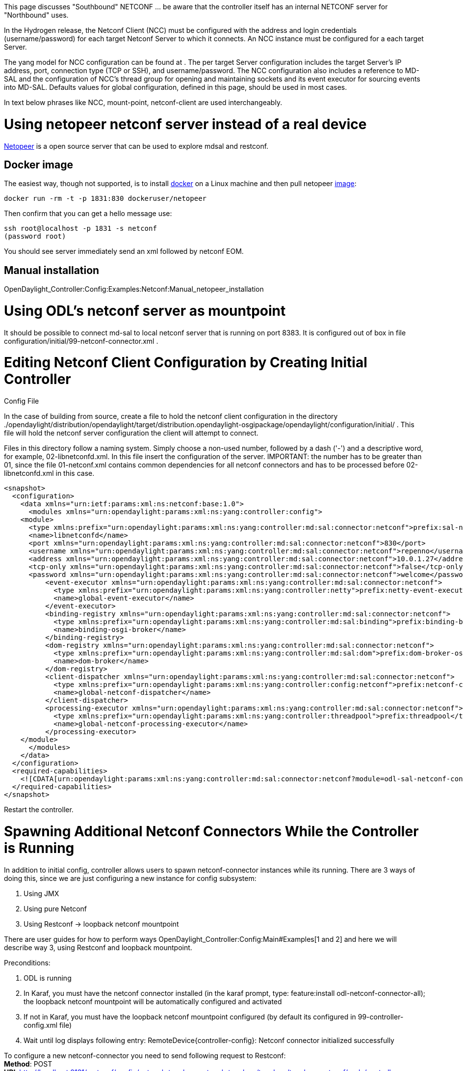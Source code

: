 This page discusses "Southbound" NETCONF ... be aware that the
controller itself has an internal NETCONF server for "Northbound" uses.

In the Hydrogen release, the Netconf Client (NCC) must be configured
with the address and login credentials (username/password) for each
target Netconf Server to which it connects. An NCC instance must be
configured for a each target Server.

The yang model for NCC configuration can be found at . The per target
Server configuration includes the target Server's IP address, port,
connection type (TCP or SSH), and username/password. The NCC
configuration also includes a reference to MD-SAL and the configuration
of NCC's thread group for opening and maintaining sockets and its event
executor for sourcing events into MD-SAL. Defaults values for global
configuration, defined in this page, should be used in most cases.

In text below phrases like NCC, mount-point, netconf-client are used
interchangeably.

[[using-netopeer-netconf-server-instead-of-a-real-device]]
= Using netopeer netconf server instead of a real device

https://code.google.com/p/netopeer/[Netopeer] is a open source server
that can be used to explore mdsal and restconf.

[[docker-image]]
== Docker image

The easiest way, though not supported, is to install
http://docker.io[docker] on a Linux machine and then pull netopeer
https://index.docker.io/u/dockeruser/netopeer/[image]:

-------------------------------------------------
docker run -rm -t -p 1831:830 dockeruser/netopeer
-------------------------------------------------

Then confirm that you can get a hello message use:

-------------------------------------
ssh root@localhost -p 1831 -s netconf
(password root)
-------------------------------------

You should see server immediately send an xml followed by netconf EOM.

[[manual-installation]]
== Manual installation

OpenDaylight_Controller:Config:Examples:Netconf:Manual_netopeer_installation

[[using-odls-netconf-server-as-mountpoint]]
= Using ODL's netconf server as mountpoint

It should be possible to connect md-sal to local netconf server that is
running on port 8383. It is configured out of box in file
configuration/initial/99-netconf-connector.xml .

[[editing-netconf-client-configuration-by-creating-initial-controller-config-file]]
= Editing Netconf Client Configuration by Creating Initial Controller
Config File

In the case of building from source, create a file to hold the netconf
client configuration in the directory
./opendaylight/distribution/opendaylight/target/distribution.opendaylight-osgipackage/opendaylight/configuration/initial/
. This file will hold the netconf server configuration the client will
attempt to connect.

Files in this directory follow a naming system. Simply choose a non-used
number, followed by a dash ('-') and a descriptive word, for example,
02-libnetconfd.xml. In this file insert the configuration of the server.
IMPORTANT: the number has to be greater than 01, since the file
01-netconf.xml contains common dependencies for all netconf connectors
and has to be processed before 02-libnetconfd.xml in this case.

------------------------------------------------------------------------------------------------------------------------------------------------

<snapshot>
  <configuration>
    <data xmlns="urn:ietf:params:xml:ns:netconf:base:1.0">
      <modules xmlns="urn:opendaylight:params:xml:ns:yang:controller:config">
    <module>
      <type xmlns:prefix="urn:opendaylight:params:xml:ns:yang:controller:md:sal:connector:netconf">prefix:sal-netconf-connector</type>
      <name>libnetconfd</name>
      <port xmlns="urn:opendaylight:params:xml:ns:yang:controller:md:sal:connector:netconf">830</port>
      <username xmlns="urn:opendaylight:params:xml:ns:yang:controller:md:sal:connector:netconf">repenno</username>
      <address xmlns="urn:opendaylight:params:xml:ns:yang:controller:md:sal:connector:netconf">10.0.1.27</address>
      <tcp-only xmlns="urn:opendaylight:params:xml:ns:yang:controller:md:sal:connector:netconf">false</tcp-only>
      <password xmlns="urn:opendaylight:params:xml:ns:yang:controller:md:sal:connector:netconf">welcome</password>
          <event-executor xmlns="urn:opendaylight:params:xml:ns:yang:controller:md:sal:connector:netconf">
            <type xmlns:prefix="urn:opendaylight:params:xml:ns:yang:controller:netty">prefix:netty-event-executor</type>
            <name>global-event-executor</name>
          </event-executor>
          <binding-registry xmlns="urn:opendaylight:params:xml:ns:yang:controller:md:sal:connector:netconf">
            <type xmlns:prefix="urn:opendaylight:params:xml:ns:yang:controller:md:sal:binding">prefix:binding-broker-osgi-registry</type>
            <name>binding-osgi-broker</name>
          </binding-registry>
          <dom-registry xmlns="urn:opendaylight:params:xml:ns:yang:controller:md:sal:connector:netconf">
            <type xmlns:prefix="urn:opendaylight:params:xml:ns:yang:controller:md:sal:dom">prefix:dom-broker-osgi-registry</type>
            <name>dom-broker</name>
          </dom-registry>
          <client-dispatcher xmlns="urn:opendaylight:params:xml:ns:yang:controller:md:sal:connector:netconf">
            <type xmlns:prefix="urn:opendaylight:params:xml:ns:yang:controller:config:netconf">prefix:netconf-client-dispatcher</type>
            <name>global-netconf-dispatcher</name>
          </client-dispatcher>
          <processing-executor xmlns="urn:opendaylight:params:xml:ns:yang:controller:md:sal:connector:netconf">
            <type xmlns:prefix="urn:opendaylight:params:xml:ns:yang:controller:threadpool">prefix:threadpool</type>
            <name>global-netconf-processing-executor</name>
          </processing-executor>
    </module>
      </modules>
    </data>
  </configuration>
  <required-capabilities>
    <![CDATA[urn:opendaylight:params:xml:ns:yang:controller:md:sal:connector:netconf?module=odl-sal-netconf-connector-cfg&revision=2013-10-28]]>
  </required-capabilities>
</snapshot>
------------------------------------------------------------------------------------------------------------------------------------------------

Restart the controller.

[[spawning-additional-netconf-connectors-while-the-controller-is-running]]
= Spawning Additional Netconf Connectors While the Controller is Running

In addition to initial config, controller allows users to spawn
netconf-connector instances while its running. There are 3 ways of doing
this, since we are just configuring a new instance for config subsystem:

1.  Using JMX
2.  Using pure Netconf
3.  Using Restconf -> loopback netconf mountpoint

There are user guides for how to perform ways
OpenDaylight_Controller:Config:Main#Examples[1 and 2] and here we will
describe way 3, using Restconf and loopback mountpoint.

Preconditions:

1.  ODL is running
2.  In Karaf, you must have the netconf connector installed (in the
karaf prompt, type: feature:install odl-netconf-connector-all); the
loopback netconf mountpoint will be automatically configured and
activated
3.  If not in Karaf, you must have the loopback netconf mountpoint
configured (by default its configured in 99-controller-config.xml file)
4.  Wait until log displays following entry:
RemoteDevice\{controller-config}: Netconf connector initialized
successfully

To configure a new netconf-connector you need to send following request
to Restconf: +
*Method*: POST +
*URI*:
http://localhost:8181/restconf/config/network-topology:network-topology/topology/topology-netconf/node/controller-config/yang-ext:mount/config:modules +
*Headers*: +
Accept application/xml +
Content-Type application/xml +
 *Payload*:

----------------------------------------------------------------------------------------------------------------------------------
<module xmlns="urn:opendaylight:params:xml:ns:yang:controller:config">
  <type xmlns:prefix="urn:opendaylight:params:xml:ns:yang:controller:md:sal:connector:netconf">prefix:sal-netconf-connector</type>
  <name>new-netconf-device</name>
  <address xmlns="urn:opendaylight:params:xml:ns:yang:controller:md:sal:connector:netconf">127.0.0.1</address>
  <port xmlns="urn:opendaylight:params:xml:ns:yang:controller:md:sal:connector:netconf">830</port>
  <username xmlns="urn:opendaylight:params:xml:ns:yang:controller:md:sal:connector:netconf">admin</username>
  <password xmlns="urn:opendaylight:params:xml:ns:yang:controller:md:sal:connector:netconf">admin</password>
  <tcp-only xmlns="urn:opendaylight:params:xml:ns:yang:controller:md:sal:connector:netconf">false</tcp-only>
  <event-executor xmlns="urn:opendaylight:params:xml:ns:yang:controller:md:sal:connector:netconf">
    <type xmlns:prefix="urn:opendaylight:params:xml:ns:yang:controller:netty">prefix:netty-event-executor</type>
    <name>global-event-executor</name>
  </event-executor>
  <binding-registry xmlns="urn:opendaylight:params:xml:ns:yang:controller:md:sal:connector:netconf">
    <type xmlns:prefix="urn:opendaylight:params:xml:ns:yang:controller:md:sal:binding">prefix:binding-broker-osgi-registry</type>
    <name>binding-osgi-broker</name>
  </binding-registry>
  <dom-registry xmlns="urn:opendaylight:params:xml:ns:yang:controller:md:sal:connector:netconf">
    <type xmlns:prefix="urn:opendaylight:params:xml:ns:yang:controller:md:sal:dom">prefix:dom-broker-osgi-registry</type>
    <name>dom-broker</name>
  </dom-registry>
  <client-dispatcher xmlns="urn:opendaylight:params:xml:ns:yang:controller:md:sal:connector:netconf">
    <type xmlns:prefix="urn:opendaylight:params:xml:ns:yang:controller:config:netconf">prefix:netconf-client-dispatcher</type>
    <name>global-netconf-dispatcher</name>
  </client-dispatcher>
  <processing-executor xmlns="urn:opendaylight:params:xml:ns:yang:controller:md:sal:connector:netconf">
    <type xmlns:prefix="urn:opendaylight:params:xml:ns:yang:controller:threadpool">prefix:threadpool</type>
    <name>global-netconf-processing-executor</name>
  </processing-executor>
</module>
----------------------------------------------------------------------------------------------------------------------------------

Just change the address, port, username and password to match the
device. The name will be used as the id for mounted device. +
Netconf-connector will be spawned right away but it might take a few
moments until it connects successfully and downloads all necessary
schemas.

[[connecting-to-a-device-not-supporting-netconf-monitoring]]
== Connecting to a device not supporting netconf monitoring

The netconf connector in ODL relies on ietf-netconf-monitoring support
when connecting to remote netconf device. The ietf-netconf-monitoring
support allows netconf connector to list and download all yang schemas
that are used by the device. Netconf connector can only communicate with
a device if it knows the set of used schemas (or at least a subset).
However some devices use yang models internally but do not support
netconf monitoring. Netconf connector can also communicate with these
devices, but you have to side load the necessary yang models into ODL's
yang model cache for netconf connector. In general there are 2
situations you might encounter:

*1. Netconf device does not support ietf-netconf-monitoring but it does
list all its yang models as capabilities in hello message* +
 This could be a device that internally uses only only ietf-inet-types
yang model with revision 2010-09-24. In the hello message that is sent
from this device there is this capability reported:

--------------------------------------------------------------------------------------
urn:ietf:params:xml:ns:yang:ietf-inet-types?module=ietf-inet-types&revision=2010-09-24
--------------------------------------------------------------------------------------

For such devices you only need to put the schema into folder
*cache/schema* inside your karaf distribution. +
*Important note: The file with yang schema for ietf-inet-types has to be
called ietf-inet-types@2010-09-24.yang.* Its the required naming format
of the cache.

*2. Netconf device does not support ietf-netconf-monitoring and it does
NOT list its yang models as capabilities in hello message* +
 Compared to device that lists its yang models in hello message, in this
case there would be no capability with ietf-inet-types in the hello
message. This type of device basically provides no information about the
yang schemas it uses so its up to the user of ODL to properly configure
netconf connector for this device. Netconf connector has an optional
configuration attribute called *yang-module-capabilities* and this
attribute can contain a list of "yang module based" capabilities. So by
setting this configuration attribute, it is possible to *override* the
"yang-module-based" capabilities reported in hello message of the
device. To do this, we need to modify the configuration of netconf
connector by adding this xml (It needs to be added next to the address,
port, username etc. config elements):

----------------------------------------------------------------------------------------------------------
<yang-module-capabilities xmlns="urn:opendaylight:params:xml:ns:yang:controller:md:sal:connector:netconf">
  <capability xmlns="urn:opendaylight:params:xml:ns:yang:controller:md:sal:connector:netconf">
    urn:ietf:params:xml:ns:yang:ietf-inet-types?module=ietf-inet-types&amp;revision=2010-09-24
  </capability>
</yang-module-capabilities>
----------------------------------------------------------------------------------------------------------

*Remember to also put the yang schemas into the cache folder*. +
Note: For putting multiple capabilities, you just need to replicate the
capability xml element inside yang-module-capability element. Capability
element is modeled as a leaf-list. +
With this configuration, we would make the remote device report usage of
ietf-inet-types in the eyes of netconf connector.

[[reconfiguring-netconf-connector-while-the-controller-is-running]]
= Reconfiguring Netconf Connector While the Controller is Running

It is possible to change the configuration of a running module while the
whole controller is running. Similarly to previous entry there are
multiple ways of doing this but in this example we will use the Restconf
way. This example will continue where the last left off and will change
the configuration for the brand new netconf connector after it was
spawned. Using one restconf request, we will change both username and
password for the netconf connector.

To configure a new netconf-connector you need to send following request
to Restconf: +
*Method*: POST +
*URI*:
http://localhost:8181/restconf/config/network-topology:network-topology/topology/topology-netconf/node/controller-config/yang-ext:mount/config:modules +
*Headers*: +
Accept application/xml +
Content-Type application/xml +
 *Payload*:

----------------------------------------------------------------------------------------------------------------------------------
<module xmlns="urn:opendaylight:params:xml:ns:yang:controller:config">
  <type xmlns:prefix="urn:opendaylight:params:xml:ns:yang:controller:md:sal:connector:netconf">prefix:sal-netconf-connector</type>
  <name>new-netconf-device</name>
  <username xmlns="urn:opendaylight:params:xml:ns:yang:controller:md:sal:connector:netconf">bob</username>
  <password xmlns="urn:opendaylight:params:xml:ns:yang:controller:md:sal:connector:netconf">passwd</password>
</module>
----------------------------------------------------------------------------------------------------------------------------------

The whole request is almost identical to the one spawning a brand new
instance but the configuration contains only the new values for username
and password (The name and type elements must be included since they
identify the module). This should result in a 2xx response and the
instance of netconf-connector called *new-netconf-device* will be
reconfigured to use username _bob_ and password _passwd_. New
configuration can be verified by executing a GET request to:

---------------------------------------------------------------------------------------------------------------------------------------
http://localhost:8181/restconf/config/network-topology:network-topology/topology/topology-netconf/node/controller-config/yang-ext:mount
---------------------------------------------------------------------------------------------------------------------------------------

With new configuration, the old connection will be closed and a new one
established.

[[destroying-netconf-connector-while-the-controller-is-running]]
= Destroying Netconf Connector While the Controller is Running

Using RESTCONF one can also destroy an instance of a module. In case of
netconf connector, the module will be destroyed, netconf connection
dropped and all resources will be cleaned. To do this, simply issue a
DELETE request to following URL:

-------------------------------------------------------------------------------------------------------------------------------------------------------------------------------------------------------------------------------------
 http://localhost:8181/restconf/config/network-topology:network-topology/topology/topology-netconf/node/controller-config/yang-ext:mount/config:modules/module/odl-sal-netconf-connector-cfg:sal-netconf-connector/new-netconf-device
-------------------------------------------------------------------------------------------------------------------------------------------------------------------------------------------------------------------------------------

The last element of the URL is the name of the instance and its
predecessor is the type of that module (In our case the type is
*sal-netconf-connector* and name *new-netconf-device*). The type and
name are actually the keys of the _module_ list.

[[testing-mountpoint-via-restconf]]
= Testing mountpoint via restconf

Issuing

--------------------------------------------------------------------------------------------------------------------------------
curl -v http://localhost:8080/restconf/operational/network-topology:network-topology/topology/topology-netconf/node/libnetconfd/
--------------------------------------------------------------------------------------------------------------------------------

should output

-------------------------------------------------------------------------------------------------------------------------
{
    "node": [
        {
            "id": "libnetconfd",
            "netconf-node-inventory:initial-capability": [
                "(http://netconfcentral.org/ns/toaster?revision=2009-11-20)toaster",
                "(urn:ietf:params:xml:ns:yang:ietf-netconf-acm?revision=2012-02-22)ietf-netconf-acm",
                "(urn:ietf:params:xml:ns:yang:ietf-netconf-with-defaults?revision=2010-06-09)ietf-netconf-with-defaults",
                "(urn:ietf:params:xml:ns:netconf:notification:1.0?revision=2008-07-14)notifications",
                "(urn:ietf:params:xml:ns:netmod:notification?revision=2008-07-14)nc-notifications",
                "(urn:ietf:params:xml:ns:yang:ietf-netconf-notifications?revision=2011-08-07)ietf-netconf-notifications",
                "(urn:ietf:params:xml:ns:yang:ietf-netconf-monitoring?revision=2010-10-04)ietf-netconf-monitoring",
                "(urn:ietf:params:xml:ns:netconf:base:1.0?revision=2011-03-08)ietf-netconf",
                "(urn:ietf:params:xml:ns:yang:ietf-yang-types?revision=2010-09-24)ietf-yang-types",
                "(urn:ietf:params:xml:ns:yang:ietf-inet-types?revision=2010-09-24)ietf-inet-types"
            ],
            "netconf-node-inventory:connected": true
        }
    ]
}
-------------------------------------------------------------------------------------------------------------------------

However if the remote node is not connected, output will look like:

-------------------------------
{
    "node": [
        {
            "id": "libnetconfd"
        }
    ]
}
-------------------------------

Getting actual configuration data from server:

------------------------------------------------------------------------------------------------------------------------------------------
curl -v http://localhost:8080/restconf/config/network-topology:network-topology/topology/topology-netconf/node/libnetconfd/yang-ext:mount/
------------------------------------------------------------------------------------------------------------------------------------------

should output

--------------
   .
   .
   .
{
    "data": {}
}
--------------

(in case of netopeer docker image result is empty)

Getting actual operational data from server:

-----------------------------------------------------------------------------------------------------------------------------------------------
curl -v http://localhost:8080/restconf/operational/network-topology:network-topology/topology/topology-netconf/node/libnetconfd/yang-ext:mount/
-----------------------------------------------------------------------------------------------------------------------------------------------

should output

-----------------------------------------------------------------------
     .
     .
     .
{
    "data": {
        "toaster": {
            "toasterManufacturer": "CESNET, z.s.p.o.",
            "toasterModelNumber": "toaster",
            "toasterStatus": "up"
        },
        "netconf-state": {
            "datastores": {
                "datastore": [
                    {
                        "name": "running"
                    },
                    {
                        "name": "startup"
                    },
                    {
                        "name": "candidate"
                    }
                ]
            },
            "sessions": {
                "session": [
                    {
                        "session-id": 2948,
                        "transport": "netconf-ssh",
                        "username": "jameshall",
                        "source-host": "192.168.1.29",
                        "login-time": "2014-05-02T17:25:06Z",
     .
     .
     .
                "out-rpc-errors": 6,
                "out-notifications": 0
            }
        },
        "netconf": {
            "streams": {
                "stream": [
                    {
                        "name": "NETCONF",
                        "description": "NETCONF Base Notifications",
                        "replaySupport": true,
                        "replayLogCreationTime": "2014-04-22T12:49:00Z"
                    }
                ]
            }
        },
        "nacm": {
            "denied-operations": 0,
            "denied-data-writes": 0,
            "denied-notifications": 0
        }
    }
}
-----------------------------------------------------------------------

[[remote-rpcs]]
== Remote RPCs

The pattern is very similar to the gets being performed above.

`
 http://localhost:8080/restconf/operations/<mountPoint>/yang-ext:mount/<operation>
`

Now, since the netconf server adds netconf devices to the
network-topology:network-topology url, you would likely be following
this pattern to make the RPC call to the remote server:

`
 http://localhost:8080/restconf/operations/network-topology:network-topology/topology/topology-netconf/node/<nodeId>/yang-ext:mount/<operation>
`

For example, to make-toast on the node with id *netopeer* server, you
would post to the following URL:

`
 http://localhost:8080/restconf/operations/network-topology:network-topology/topology/topology-netconf/node/netopeer/yang-ext:mount/toaster:make-toast
`

Note: In the case of the netopeer server, you get an immediate response
(204). However, if you immediately reissue the command again you will
see that we get an RPC error because the "make-toast" action is still
running! Further proof that the request is going out to the remote
server.

[[remote-rpc-with-loopback-netconf-mount]]
==== Remote RPC with loopback netconf mount

The default configuration of ODL controller contains file
99-netconf-connector. This file mounts the netconf server present in ODL
(0.0.0.0:1830) and makes it accessible via RESTCONF under mount id:
controller-config. To verify that the mount was successful, issue GET
request to following URL:

------------------------------------------------------------------------------------------------------------------------------------------------------
http://localhost:8181/restconf/config/network-topology:network-topology/topology/topology-netconf/node/controller-config/yang-ext:mount/config:modules
------------------------------------------------------------------------------------------------------------------------------------------------------

You should see the current configuration of the ODL controller in XML. +
 +
 Now you can invoke rpcs on the netconf server using RESTCONF. In this
example we will invoke get-schema rpc from
http://tools.ietf.org/html/rfc6022[ietf-netconf-monitoring]. To do this,
issue a POST request to:

----------------------------------------------------------------------------------------------------------------------------------------------------------------------------
http://localhost:8181/operations/config/network-topology:network-topology/topology/topology-netconf/node/controller-config/yang-ext:mount/ietf-netconf-monitoring:get-schema
----------------------------------------------------------------------------------------------------------------------------------------------------------------------------

with:

----------------------------
Accept application/xml
Content-Type application/xml
----------------------------

and payload:

-------------------------------------------------------------------
<input xmlns="urn:ietf:params:xml:ns:yang:ietf-netconf-monitoring">
  <identifier>toaster</identifier>
</input>
-------------------------------------------------------------------

This will invoke the get-schema rpc and request the yang schema for
toaster module present in the controller. The rpc will be executed
immediately and the output should contain the schema of toaster module.

Get-schema rpc can be invoked on any netconf device supporting
ietf-netconf-monitoring. The identifier input attribute contains the
name of the requested yang module (revision can be specified also in
case of multiple revisions of one module under tag _version_).

[[debugging]]
== Debugging

A simple way to check both connectivity and whether Netconf Server is up
and running is to use SSH as described in
http://tools.ietf.org/search/rfc6242[Using the NETCONF Protocol over
Secure Shell (SSH)]. For example:

ssh -s repenno@10.0.1.27 -p 830 netconf

[[configuring-netconf-logging]]
=== Configuring Netconf logging

Edit file logback.xml. If compiling from source it will be:

./opendaylight/distribution/opendaylight/target/distribution.opendaylight-osgipackage/opendaylight/configuration/logback.xml

Add the following two lines:

 +

[[other-ways-to-configure-mount-point]]
= Other ways to configure mount point

[[configuring-netconf-client-with-yangcli-pro]]
== Configuring Netconf client with yangcli-pro

[[requirements]]
=== Requirements

yangcli-pro version 13.04-9.2 or later.

[[connecting-with-yuma]]
=== Connecting with yuma

Yuma is commercial software that can be used to access netconf server.
Please see
OpenDaylight_Controller:Config:Examples:User_guide#Configuring_thread_pools_with_yangcli-pro[User
guide] for details.

[[configuring-an-ncc-instance]]
=== Configuring an NCC Instance

This example shows how to configure the NCC to connect to the
collector's own Netconf server. The controller's configuration subsystem
can then be accessed through the controller's NB Restconf API.

Once yangcli-pro connects to the controller's Netconf server, issue the
following sequence of commands:

* Enter *merge /modules/module*. yangcli-pro will prompt for a string
value for leaf . This is the name of the module that we are configuring.
* Enter *controller* for the name of the module, since we are
configuring the NCC for the controller (you can enter any ascii name you
like). yangcli-pro will prompt for a string value for leaf . This is the
type of the module that we are configuring.
* Enter *sal-netconf-connector*. yangcli-pro will print a list of
possible choices for the selection of the case statement, as shown
below.

-------------------------------------
  1: case netty-threadgroup-fixed:
       leaf thread-count
  2: case binding-broker-impl:
       container data-broker
       container notification-service
  3: case binding-data-broker:
       container dom-broker
       container mapping-service
  4: case logback:
       list file-appenders
       list rolling-appenders
       list console-appenders
       list loggers
  5: case dom-broker-impl:
       container data-store
  6: case threadpool-flexible:
       leaf max-thread-count
       leaf minThreadCount
       leaf keepAliveMillis
       container threadFactory
  7: case remote-zeromq-rpc-server:
       container dom-broker
       leaf port
  8: case shutdown:
       leaf secret
       leaf old-secret
  9: case threadpool-scheduled:
       leaf max-thread-count
       container threadFactory
  10: case netty-hashed-wheel-timer:
       leaf tick-duration
       leaf ticks-per-wheel
       container thread-factory
  11: case async-eventbus:
       container threadpool
  12: case threadfactory-naming:
       leaf name-prefix
  13: case sal-netconf-connector:
       leaf address
       leaf port
       leaf tcp-only
       leaf username
       leaf password
       container dom-registry
       container boss-thread-group
       container worker-thread-group
       container event-executor
  14: case threadpool-fixed:
       leaf max-thread-count
-------------------------------------

* Enter the number of the line that contains the _sal-netconf-connector_
case (*13* in the list above).
* yuma then starts asking about each leaf to be filled. Full output
should look like this:

----------------------------------------------------------------------------------------------------------

admin@localhost> merge /modules/module

Filling list /modules/module:
Filling key leaf /modules/module/name:
Enter string value for leaf <name>
admin@localhost:merge> controller

Filling mandatory leaf /modules/module/type:
Enter identityref value for leaf <type>
admin@localhost:merge> sal-netconf-connector

Filling choice /modules/module/configuration:
Enter the number of the selected case statement:

  1: case netconf-client-dispatcher:
       container boss-thread-group
       container worker-thread-group
       container timer
  2: case netty-threadgroup-fixed:
       leaf thread-count
  3: case kitchen-service-impl:
       container rpc-registry
       container notification-service
  4: case binding-broker-impl:
       container data-broker
       container notification-service
  5: case binding-data-broker:
       container dom-broker
       container mapping-service
  6: case binding-data-compatible-broker:
       container dom-async-broker
       container binding-mapping-service
  7: case threadpool-flexible:
       leaf max-thread-count
       leaf minThreadCount
       leaf keepAliveMillis
       container threadFactory
  8: case threadpool-scheduled:
       leaf max-thread-count
       container threadFactory
  9: case never-reconnect-strategy-factory:
       leaf timeout
       container executor
  10: case reconnect-immediately-strategy-factory:
       leaf timeout
       container executor
  11: case timed-reconnect-strategy-factory:
       leaf deadline
       leaf max-attempts
       leaf max-sleep
       leaf min-sleep
       leaf sleep-factor
       leaf connect-time
       container executor
  12: case netty-hashed-wheel-timer:
       leaf tick-duration
       leaf ticks-per-wheel
       container thread-factory
  13: case async-eventbus:
       container threadpool
  14: case threadfactory-naming:
       leaf name-prefix
  15: case sal-netconf-connector:
       leaf address
       leaf port
       leaf tcp-only
       leaf username
       leaf password
       container dom-registry
       container binding-registry
       container boss-thread-group
       container worker-thread-group
       container event-executor
       container processing-executor
       container client-dispatcher
       leaf connection-timeout-millis
       leaf max-connection-attempts
       leaf between-attempts-timeout-millis
       leaf sleep-factor
  16: case dom-broker-impl:
       container data-store
       container async-data-broker
  17: case dom-inmemory-data-broker:
       container schema-service
  18: case logback:
       list file-appenders
       list rolling-appenders
       list console-appenders
       list loggers
  19: case remote-zeromq-rpc-server:
       container dom-broker
       leaf port
  20: case toaster-provider-impl:
       container rpc-registry
       container notification-service
       container data-broker
  21: case shutdown:
       leaf secret
  22: case threadpool-fixed:
       leaf max-thread-count
       container threadFactory

Enter case number [1 - 22]: 
admin@localhost:merge> 15

Filling mandatory case /modules/module/configuration/sal-netconf-connector:
Filling optional leaf /modules/module/configuration/sal-netconf-connector/address:
Enter string value for leaf <address>
admin@localhost:merge> 127.0.0.1

Filling optional leaf /modules/module/configuration/sal-netconf-connector/port:
Enter uint32 value for leaf <port>
admin@localhost:merge> 1830

Filling optional leaf /modules/module/configuration/sal-netconf-connector/tcp-only:
Enter boolean value for leaf <tcp-only>
admin@localhost:merge> false

Filling optional leaf /modules/module/configuration/sal-netconf-connector/username:
Enter string value for leaf <username>
admin@localhost:merge> admin

Filling optional leaf /modules/module/configuration/sal-netconf-connector/password:
Enter string value for leaf <password>
admin@localhost:merge> admin

Filling container /modules/module/configuration/sal-netconf-connector/dom-registry:
Filling mandatory leaf /modules/module/configuration/sal-netconf-connector/dom-registry/type:
Enter service-type-ref value for leaf <type>
admin@localhost:merge> dom-broker-osgi-registry

Filling mandatory leaf /modules/module/configuration/sal-netconf-connector/dom-registry/name:
Enter leafref value for leaf <name>
admin@localhost:merge> dom-broker

Filling container /modules/module/configuration/sal-netconf-connector/binding-registry:
Filling optional leaf /modules/module/configuration/sal-netconf-connector/binding-registry/type:
Enter service-type-ref value for leaf <type>
admin@localhost> binding-broker-osgi-registry

Filling mandatory leaf /modules/module/configuration/sal-netconf-connector/binding-registry/name:
Enter leafref value for leaf <name>
admin@localhost> binding-osgi-broker

Filling container /modules/module/configuration/sal-netconf-connector/boss-thread-group:
Filling optional leaf /modules/module/configuration/sal-netconf-connector/boss-thread-group/type:
Enter service-type-ref value for leaf <type>
admin@localhost> netty-threadgroup

Filling mandatory leaf /modules/module/configuration/sal-netconf-connector/boss-thread-group/name:
Enter leafref value for leaf <name>
admin@localhost> global-boss-group

Filling container /modules/module/configuration/sal-netconf-connector/worker-thread-group:
Filling optional leaf /modules/module/configuration/sal-netconf-connector/worker-thread-group/type:
Enter service-type-ref value for leaf <type>
admin@localhost> netty-threadgroup

Filling mandatory leaf /modules/module/configuration/sal-netconf-connector/worker-thread-group/name:
Enter leafref value for leaf <name>
admin@localhost> global-boss-group

Filling container /modules/module/configuration/sal-netconf-connector/event-executor:
Filling mandatory leaf /modules/module/configuration/sal-netconf-connector/event-executor/type:
Enter service-type-ref value for leaf <type>
admin@localhost> netty-event-executor

Filling mandatory leaf /modules/module/configuration/sal-netconf-connector/event-executor/name:
Enter leafref value for leaf <name>
admin@localhost> global-event-executor

Filling container /modules/module/configuration/sal-netconf-connector/processing-executor:
Filling optional leaf /modules/module/configuration/sal-netconf-connector/processing-executor/type:
Enter service-type-ref value for leaf <type>
admin@localhost> threadpool

Filling mandatory leaf /modules/module/configuration/sal-netconf-connector/processing-executor/name:
Enter leafref value for leaf <name>
admin@localhost> global-netconf-processing-executor

Filling container /modules/module/configuration/sal-netconf-connector/client-dispatcher:
Filling optional leaf /modules/module/configuration/sal-netconf-connector/client-dispatcher/type:
Enter service-type-ref value for leaf <type>
admin@localhost> netconf-client-dispatcher

Filling mandatory leaf /modules/module/configuration/sal-netconf-connector/client-dispatcher/name:
Enter leafref value for leaf <name>
admin@localhost> global-netconf-dispatcher

Filling optional leaf /modules/module/configuration/sal-netconf-connector/connection-timeout-millis:
Enter uint32 value for leaf <connection-timeout-millis> [20000]
admin@localhost> 

Filling optional leaf /modules/module/configuration/sal-netconf-connector/max-connection-attempts:
Enter uint32 value for leaf <max-connection-attempts> [0]
admin@localhost> 

Filling optional leaf /modules/module/configuration/sal-netconf-connector/between-attempts-timeout-millis:
Enter uint16 value for leaf <between-attempts-timeout-millis> [2000]
admin@localhost> 

Filling optional leaf /modules/module/configuration/sal-netconf-connector/sleep-factor:
Enter decimal64 value for leaf <sleep-factor> [1.5]
admin@localhost> 

RPC OK Reply 75 for session 2 [default]:

admin@localhost> commit

RPC OK Reply 76 for session 2 [default]:

admin@localhost> 
----------------------------------------------------------------------------------------------------------

[[editing-netconf-client-configuration-in-the-current-controller-config-file]]
== Editing Netconf Client Configuration in the Current Controller Config
File

Configuration for different controller modules can be added into the
controller's current configuration located in
'configuration/current/controller.currentconfig.xml'. It it important to
notice that initially the file controller.currentconfig.xml does not
exist whether pulling and compiling from source code or downloading the
zipped distribution, it is created after you run the controller the
first time. Create the controller.currentconfig.xml file or if the
controller.currentconfig.xml exists and have a configuration such as
OpenDaylight Controller:Config:Examples:Netconf:Example Configuration[OpenDaylight
Controller:Config:Examples:Netconf:Example Configuration], insert the
following stanza into the section to add the above configuration:

-------------------------------------------------------------------------------------------------------------------------------------
 <module>
     <type xmlns:prefix="urn:opendaylight:params:xml:ns:yang:controller:md:sal:connector:netconf">prefix:sal-netconf-connector</type>
     <name>controller</name>
     <port xmlns="urn:opendaylight:params:xml:ns:yang:controller:md:sal:connector:netconf">8383</port>
     <username xmlns="urn:opendaylight:params:xml:ns:yang:controller:md:sal:connector:netconf">foo</username>
     <worker-thread-group xmlns="urn:opendaylight:params:xml:ns:yang:controller:md:sal:connector:netconf">
         <type xmlns:prefix="urn:opendaylight:params:xml:ns:yang:controller:netty">prefix:netty-threadgroup</type>
         <name>global-worker-group</name>
     </worker-thread-group>
     <address xmlns="urn:opendaylight:params:xml:ns:yang:controller:md:sal:connector:netconf">192.168.4.1</address>
     <tcp-only xmlns="urn:opendaylight:params:xml:ns:yang:controller:md:sal:connector:netconf">true</tcp-only>
     <event-executor xmlns="urn:opendaylight:params:xml:ns:yang:controller:md:sal:connector:netconf">
         <type xmlns:prefix="urn:opendaylight:params:xml:ns:yang:controller:netty">prefix:netty-event-executor</type>
         <name>global-event-executor</name>
     </event-executor>
     <password xmlns="urn:opendaylight:params:xml:ns:yang:controller:md:sal:connector:netconf">bar</password>
     <boss-thread-group xmlns="urn:opendaylight:params:xml:ns:yang:controller:md:sal:connector:netconf">
         <type xmlns:prefix="urn:opendaylight:params:xml:ns:yang:controller:netty">prefix:netty-threadgroup</type>
         <name>global-boss-group</name>
     </boss-thread-group>
     <dom-registry xmlns="urn:opendaylight:params:xml:ns:yang:controller:md:sal:connector:netconf">
          <type xmlns:prefix="urn:opendaylight:params:xml:ns:yang:controller:md:sal:dom">prefix:dom-broker-osgi-registry</type>
          <name>dom-broker</name>
     </dom-registry>
</module>
-------------------------------------------------------------------------------------------------------------------------------------

To change the configuration for a different target Netconf server, edit
the ,

, , , and entities.

An example configuration file can be found in
OpenDaylight Controller:Config:Examples:Netconf:Example Configuration[OpenDaylight
Controller:Config:Examples:Netconf:Example Configuration]
